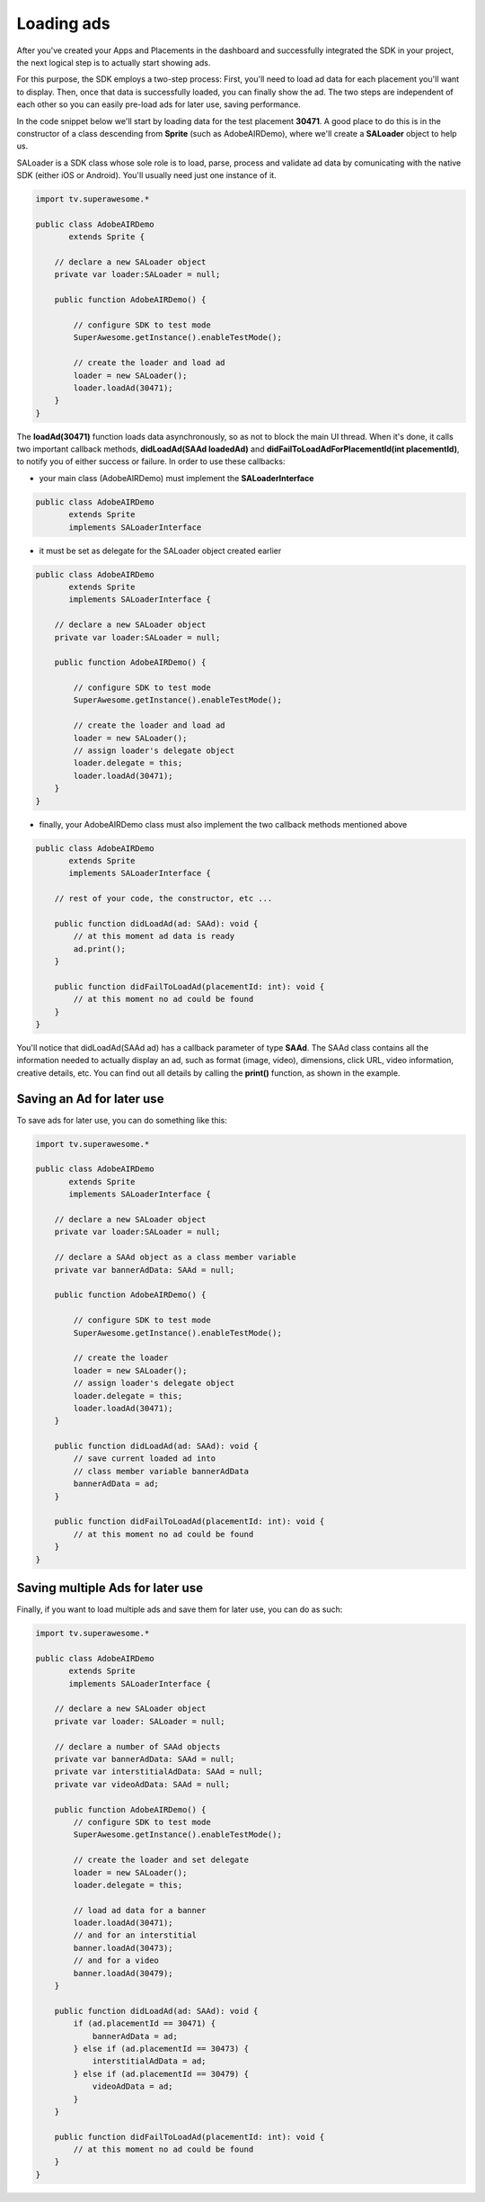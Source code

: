 Loading ads
===========

After you've created your Apps and Placements in the dashboard and successfully integrated the SDK in your project,
the next logical step is to actually start showing ads.

For this purpose, the SDK employs a two-step process:
First, you'll need to load ad data for each placement you'll want to display.
Then, once that data is successfully loaded, you can finally show the ad.
The two steps are independent of each other so you can easily pre-load ads for later use, saving performance.

In the code snippet below we'll start by loading data for the test placement **30471**.
A good place to do this is in the constructor of a class descending from **Sprite** (such as AdobeAIRDemo), where
we'll create a **SALoader** object to help us.

SALoader is a SDK class whose sole role is to load, parse, process and validate ad data by comunicating with the native SDK (either iOS or Android).
You'll usually need just one instance of it.

.. code-block:: actionscript

    import tv.superawesome.*

    public class AdobeAIRDemo
           extends Sprite {

        // declare a new SALoader object
        private var loader:SALoader = null;

        public function AdobeAIRDemo() {

            // configure SDK to test mode
            SuperAwesome.getInstance().enableTestMode();

            // create the loader and load ad
            loader = new SALoader();
            loader.loadAd(30471);
        }
    }

The **loadAd(30471)** function loads data asynchronously, so as not to block the main UI thread.
When it's done, it calls two important callback methods, **didLoadAd(SAAd loadedAd)** and **didFailToLoadAdForPlacementId(int placementId)**,
to notify you of either success or failure.
In order to use these callbacks:

* your main class (AdobeAIRDemo) must implement the **SALoaderInterface**

.. code-block:: actionscript

    public class AdobeAIRDemo
           extends Sprite
           implements SALoaderInterface

* it must be set as delegate for the SALoader object created earlier

.. code-block:: actionscript

    public class AdobeAIRDemo
           extends Sprite
           implements SALoaderInterface {

        // declare a new SALoader object
        private var loader:SALoader = null;

        public function AdobeAIRDemo() {

            // configure SDK to test mode
            SuperAwesome.getInstance().enableTestMode();

            // create the loader and load ad
            loader = new SALoader();
            // assign loader's delegate object
            loader.delegate = this;
            loader.loadAd(30471);
        }
    }

* finally, your AdobeAIRDemo class must also implement the two callback methods mentioned above

.. code-block:: actionscript

    public class AdobeAIRDemo
           extends Sprite
           implements SALoaderInterface {

        // rest of your code, the constructor, etc ...

        public function didLoadAd(ad: SAAd): void {
            // at this moment ad data is ready
            ad.print();
        }

        public function didFailToLoadAd(placementId: int): void {
            // at this moment no ad could be found
        }
    }

You'll notice that didLoadAd(SAAd ad) has a callback parameter of type **SAAd**. The SAAd class contains all the information needed to
actually display an ad, such as format (image, video), dimensions, click URL, video information, creative details, etc.
You can find out all details by calling the **print()** function, as shown in the example.

Saving an Ad for later use
^^^^^^^^^^^^^^^^^^^^^^^^^^

To save ads for later use, you can do something like this:

.. code-block:: actionscript

    import tv.superawesome.*

    public class AdobeAIRDemo
           extends Sprite
           implements SALoaderInterface {

        // declare a new SALoader object
        private var loader:SALoader = null;

        // declare a SAAd object as a class member variable
        private var bannerAdData: SAAd = null;

        public function AdobeAIRDemo() {

            // configure SDK to test mode
            SuperAwesome.getInstance().enableTestMode();

            // create the loader
            loader = new SALoader();
            // assign loader's delegate object
            loader.delegate = this;
            loader.loadAd(30471);
        }

        public function didLoadAd(ad: SAAd): void {
            // save current loaded ad into
            // class member variable bannerAdData
            bannerAdData = ad;
        }

        public function didFailToLoadAd(placementId: int): void {
            // at this moment no ad could be found
        }
    }

Saving multiple Ads for later use
^^^^^^^^^^^^^^^^^^^^^^^^^^^^^^^^^

Finally, if you want to load multiple ads and save them for later use, you can do as such:

.. code-block:: actionscript

    import tv.superawesome.*

    public class AdobeAIRDemo
           extends Sprite
           implements SALoaderInterface {

        // declare a new SALoader object
        private var loader: SALoader = null;

        // declare a number of SAAd objects
        private var bannerAdData: SAAd = null;
        private var interstitialAdData: SAAd = null;
        private var videoAdData: SAAd = null;

        public function AdobeAIRDemo() {
            // configure SDK to test mode
            SuperAwesome.getInstance().enableTestMode();

            // create the loader and set delegate
            loader = new SALoader();
            loader.delegate = this;

            // load ad data for a banner
            loader.loadAd(30471);
            // and for an interstitial
            banner.loadAd(30473);
            // and for a video
            banner.loadAd(30479);
        }

        public function didLoadAd(ad: SAAd): void {
            if (ad.placementId == 30471) {
                bannerAdData = ad;
            } else if (ad.placementId == 30473) {
                interstitialAdData = ad;
            } else if (ad.placementId == 30479) {
                videoAdData = ad;
            }
        }

        public function didFailToLoadAd(placementId: int): void {
            // at this moment no ad could be found
        }
    }

